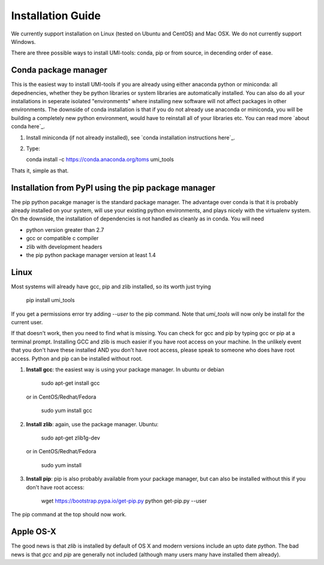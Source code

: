 Installation Guide
===================

We currently support installation on Linux (tested on Ubuntu and
CentOS) and Mac OSX. We do not currently support Windows.

There are three possible ways to install UMI-tools: conda, pip or from
source, in decending order of ease.

Conda package manager
----------------------

This is the easiest way to install UMI-tools if you are already using
either anaconda python or miniconda: all depednencies, whether they be
python libraries or system libraries are automatically installed. You
can also do all your installations in seperate isolated "environments"
where installing new software will not affect packages in other
environments. The downside of conda installation is that if you do not
already use anaconda or miniconda, you will be building a completely
new python environment, would have to reinstall all of your libraries
etc. You can read more `about conda here`_.

1. Install miniconda (if not already installed), see `conda
   installation instructions here`_.

2. Type:

   conda install -c https://conda.anaconda.org/toms umi_tools

Thats it, simple as that.


Installation from PyPI using the pip package manager
-----------------------------------------------------

The pip python pacakge manager is the standard package manager. The
advantage over conda is that it is probably already installed on your
system, will use your existing python environments, and plays nicely
with the virtualenv system. On the downside, the installation of
dependencies is not handled as cleanly as in conda. You will need

* python version greater than 2.7
* gcc or compatible c compiler 
* zlib with development headers
* the pip python package manager version at least 1.4

Linux
------

Most systems will already have gcc, pip and zlib installed, so its
worth just trying

    pip install umi_tools

If you get a permissions error try adding `--user` to the pip
command. Note that `umi_tools` will now only be install for the
current user.

If that doesn't work, then you need to find what is missing. You can
check for gcc and pip by typing gcc or pip at a terminal
prompt. Installing GCC and zlib is much easier if you have root access
on your machine. In the unlikely event that you don't have these
installed AND you don't have root access, please speak to someone who
does have root access. Python and pip can be installed without root. 

1.  **Install gcc**: the easiest way is using your package manager. In
    ubuntu or debian

        sudo apt-get install gcc

    or in CentOS/Redhat/Fedora

        sudo yum install gcc

2.  **Install zlib**: again, use the package manager. Ubuntu:

        sudo apt-get zlib1g-dev

    or in CentOS/Redhat/Fedora

        sudo yum install

3.  **Install pip**: pip is also probably available from your package
    manager, but can also be installed without this if you don't have
    root access:

        wget https://bootstrap.pypa.io/get-pip.py
        python get-pip.py --user

The pip command at the top should now work. 


Apple OS-X
-----------

The good news is that `zlib` is installed by default of OS X and
modern versions include an upto date `python`. The bad news is that
`gcc` and `pip` are generally not included (although many users many
have installed them already).
